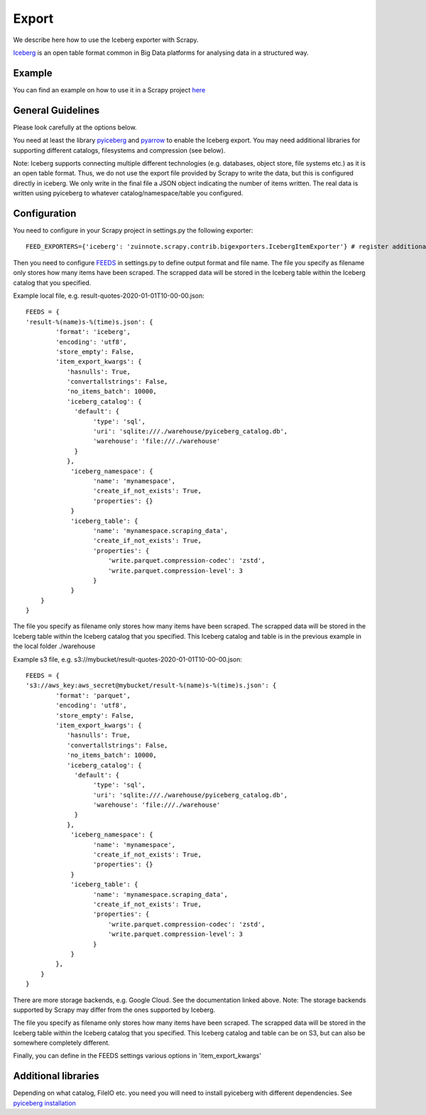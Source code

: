 ======
Export
======

We describe here how to use the Iceberg exporter with Scrapy.

`Iceberg <https://iceberg.apache.org/>`_ is an open table format common in Big Data platforms for analysing data in a structured way.

Example
=======
You can find an example on how to use it in a Scrapy project `here <../examples/quotes_iceberg>`_


General Guidelines
==================

Please look carefully at the options below.

You need at least the library `pyiceberg <https://pypi.org/project/pyiceberg/>`_ and `pyarrow <https://pypi.org/project/pyarrow/>`_ to enable the Iceberg export. You may need additional libraries for supporting different catalogs, filesystems and compression (see below).

Note: Iceberg supports connecting multiple different technologies (e.g. databases, object store, file systems etc.) as it is an open table format. Thus, we do not use the export file provided by Scrapy to write the data, but this is configured directly in iceberg. 
We only write in the final file a JSON object indicating the number of items written. The real data is written using pyiceberg to whatever catalog/namespace/table you configured.

Configuration
=============
You need to configure in your Scrapy project in settings.py the following exporter::

  FEED_EXPORTERS={'iceberg': 'zuinnote.scrapy.contrib.bigexporters.IcebergItemExporter'} # register additional format

Then you need to configure `FEEDS <https://docs.scrapy.org/en/latest/topics/feed-exports.html#std-setting-FEEDS>`_ in settings.py to define output format and file name.
The file you specify as filename only stores how many items have been scraped. The scrapped data will be stored in the Iceberg table within the Iceberg catalog that you specified.

Example local file, e.g. result-quotes-2020-01-01T10-00-00.json::

  FEEDS = {
  'result-%(name)s-%(time)s.json': {
          'format': 'iceberg',
          'encoding': 'utf8',
          'store_empty': False,
          'item_export_kwargs': {
             'hasnulls': True,
             'convertallstrings': False,
             'no_items_batch': 10000,
             'iceberg_catalog': {
               'default': {
                    'type': 'sql',
                    'uri': 'sqlite:///./warehouse/pyiceberg_catalog.db',
                    'warehouse': 'file:///./warehouse'
               }
             },
              'iceberg_namespace': {
                    'name': 'mynamespace',
                    'create_if_not_exists': True,
                    'properties': {}
              }
              'iceberg_table': {
                    'name': 'mynamespace.scraping_data',
                    'create_if_not_exists': True,
                    'properties': {
                        'write.parquet.compression-codec': 'zstd',
                        'write.parquet.compression-level': 3
                    }
              }
      }
  }


The file you specify as filename only stores how many items have been scraped. 
The scrapped data will be stored in the Iceberg table within the Iceberg catalog that you specified. This Iceberg catalog and table is in the previous example in the local folder ./warehouse


Example s3 file, e.g. s3://mybucket/result-quotes-2020-01-01T10-00-00.json::

  FEEDS = {
  's3://aws_key:aws_secret@mybucket/result-%(name)s-%(time)s.json': {
          'format': 'parquet',
          'encoding': 'utf8',
          'store_empty': False,
          'item_export_kwargs': {
             'hasnulls': True,
             'convertallstrings': False,
             'no_items_batch': 10000,
             'iceberg_catalog': {
               'default': {
                    'type': 'sql',
                    'uri': 'sqlite:///./warehouse/pyiceberg_catalog.db',
                    'warehouse': 'file:///./warehouse'
               }
             },
              'iceberg_namespace': {
                    'name': 'mynamespace',
                    'create_if_not_exists': True,
                    'properties': {}
              }
              'iceberg_table': {
                    'name': 'mynamespace.scraping_data',
                    'create_if_not_exists': True,
                    'properties': {
                        'write.parquet.compression-codec': 'zstd',
                        'write.parquet.compression-level': 3
                    }
              }
          },
      }
  }
There are more storage backends, e.g. Google Cloud. See the documentation linked above. Note: The storage backends supported by Scrapy may differ from the ones supported by Iceberg.

The file you specify as filename only stores how many items have been scraped. 
The scrapped data will be stored in the Iceberg table within the Iceberg catalog that you specified. This Iceberg catalog and table can be on S3, but can also be somewhere completely different.


Finally, you can define in the FEEDS settings various options in 'item_export_kwargs'

.. list-table:: Options for Parquet export
   :widths: 25 25 50
   :header-rows: 1

   * - Option
     - Default
     - Description
     * - 'convertallstrings'
     - 'convertallstrings' : False
     - convert all values to string. recommended for compatibility reasons, conversion to native types is suggested as part of the ingestion in the processing platform
   * - 'hasnulls'
     - 'hasnulls' : True
     - can contain nulls
   * - 'no_items_batch'
     - 'no_items_batch' : 10000
     - How many items should be included in each append call to an Iceberg table. The more you include the better is the performance of the table. Depending on how you configure the table (merge-on-read vs copy-on-write), you need to take into account certain maintenance jobs. If you use copy-on-write then writing is slower as during writes data files are merged. If you use merge-on-read then writing is faster, but you should regularly schedule `maintenance jobs  <https://iceberg.apache.org/docs/nightly/spark-procedures/#named-arguments>`_, such as rewrite_data_files, rewrite_manifests, remove_orphan_files
   * - 'iceberg_catalog'
     - 'iceberg_catalog': {}
     - Configuration of iceberg catalog. Note: This configuration can be complex and has many supported variables (see `here  <https://py.iceberg.apache.org/configuration/>`_). **You need here to configure the catalog, table, data location etc.**
   * - 'iceberg_table'
     - 'iceberg_table': {
                    'name': 'default.scraping_data',
                    'create_if_not_exists': True,
                    'properties': {}
                }
     - Configuration of the table. You can configure the table name in the catalog ('name') and the option 'create_if_not_exists', which if set to True, will create the table in the catalog if it does not exist. Otherwise it will reuse the existing table. Additionally you can specify the `table properties <https://py.iceberg.apache.org/configuration/#tables>`_ in case the table is created using the option 'properties', which expects a Python dictionary. Note: If you require to specify a partition_spec or sort_order then we recommend to create the table outside of your Python script directly in the catalog once beforehand.
   * - 'iceberg_namespace'
     - 'iceberg_namespace': {
                    'name': 'default',
                    'create_if_not_exists': True,
                    'properties': {}
                }
     - Configuration of the namespace. You can configure the namespace in the catalog ('name') and the option 'create_if_not_exists', which if set to True, will create the namespace in the catalog if it does not exist. Otherwise it will reuse the existing namespace. Additionally you can specify the `namespace properties <https://py.iceberg.apache.org/configuration/#tables>`_ in case the namespace is created using the option 'properties', which expects a Python dictionary.

   
Additional libraries
====================

Depending on what catalog, FileIO etc. you need you will need to install pyiceberg with different dependencies. See `pyiceberg installation <https://py.iceberg.apache.org/#installation>`_

